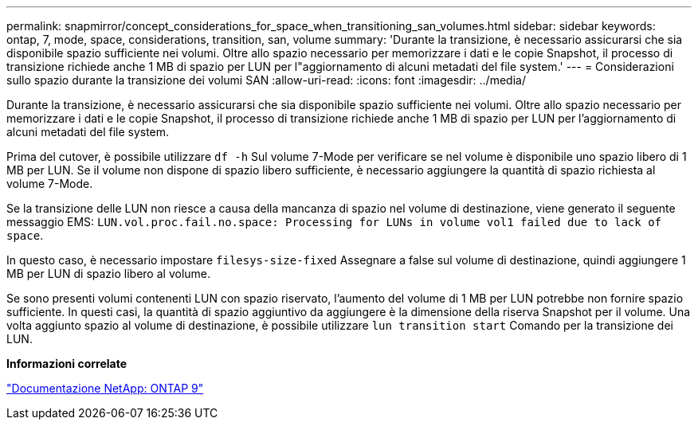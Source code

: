 ---
permalink: snapmirror/concept_considerations_for_space_when_transitioning_san_volumes.html 
sidebar: sidebar 
keywords: ontap, 7, mode, space, considerations, transition, san, volume 
summary: 'Durante la transizione, è necessario assicurarsi che sia disponibile spazio sufficiente nei volumi. Oltre allo spazio necessario per memorizzare i dati e le copie Snapshot, il processo di transizione richiede anche 1 MB di spazio per LUN per l"aggiornamento di alcuni metadati del file system.' 
---
= Considerazioni sullo spazio durante la transizione dei volumi SAN
:allow-uri-read: 
:icons: font
:imagesdir: ../media/


[role="lead"]
Durante la transizione, è necessario assicurarsi che sia disponibile spazio sufficiente nei volumi. Oltre allo spazio necessario per memorizzare i dati e le copie Snapshot, il processo di transizione richiede anche 1 MB di spazio per LUN per l'aggiornamento di alcuni metadati del file system.

Prima del cutover, è possibile utilizzare `df -h` Sul volume 7-Mode per verificare se nel volume è disponibile uno spazio libero di 1 MB per LUN. Se il volume non dispone di spazio libero sufficiente, è necessario aggiungere la quantità di spazio richiesta al volume 7-Mode.

Se la transizione delle LUN non riesce a causa della mancanza di spazio nel volume di destinazione, viene generato il seguente messaggio EMS: `LUN.vol.proc.fail.no.space: Processing for LUNs in volume vol1 failed due to lack of space`.

In questo caso, è necessario impostare `filesys-size-fixed` Assegnare a false sul volume di destinazione, quindi aggiungere 1 MB per LUN di spazio libero al volume.

Se sono presenti volumi contenenti LUN con spazio riservato, l'aumento del volume di 1 MB per LUN potrebbe non fornire spazio sufficiente. In questi casi, la quantità di spazio aggiuntivo da aggiungere è la dimensione della riserva Snapshot per il volume. Una volta aggiunto spazio al volume di destinazione, è possibile utilizzare `lun transition start` Comando per la transizione dei LUN.

*Informazioni correlate*

http://docs.netapp.com/ontap-9/index.jsp["Documentazione NetApp: ONTAP 9"]
